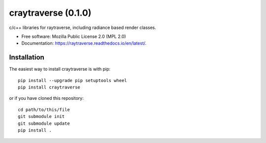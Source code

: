 ====================
craytraverse (0.1.0)
====================

.. image:: https://img.shields.io/pypi/v/craytraverse?style=flat-square
    :target: https://pypi.org/project/craytraverse
    :alt: PyPI

.. image:: https://img.shields.io/pypi/l/craytraverse?style=flat-square
    :target: https://www.mozilla.org/en-US/MPL/2.0/
    :alt: PyPI - License

c/c++ libraries for raytraverse, including radiance based render classes.

* Free software: Mozilla Public License 2.0 (MPL 2.0)
* Documentation: https://raytraverse.readthedocs.io/en/latest/.


Installation
------------
The easiest way to install craytraverse is with pip::

    pip install --upgrade pip setuptools wheel
    pip install craytraverse

or if you have cloned this repository::

    cd path/to/this/file
    git submodule init
    git submodule update
    pip install .

